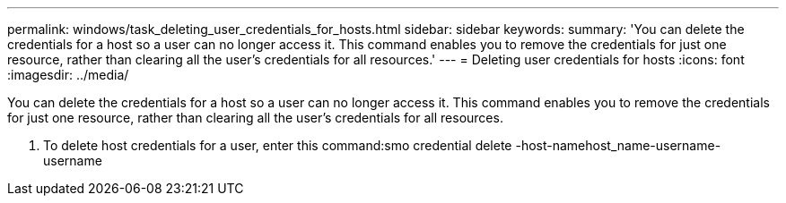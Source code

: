 ---
permalink: windows/task_deleting_user_credentials_for_hosts.html
sidebar: sidebar
keywords: 
summary: 'You can delete the credentials for a host so a user can no longer access it. This command enables you to remove the credentials for just one resource, rather than clearing all the user’s credentials for all resources.'
---
= Deleting user credentials for hosts
:icons: font
:imagesdir: ../media/

[.lead]
You can delete the credentials for a host so a user can no longer access it. This command enables you to remove the credentials for just one resource, rather than clearing all the user's credentials for all resources.

. To delete host credentials for a user, enter this command:smo credential delete -host-namehost_name-username-username
